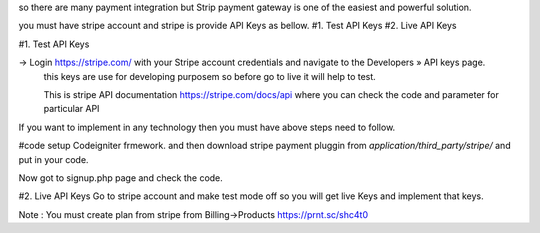 so there are many payment integration but Strip payment gateway is one of the easiest and powerful solution.

you must have stripe account and stripe is provide API Keys as bellow.
#1. Test API Keys
#2. Live API Keys


#1. Test API Keys

-> Login https://stripe.com/ with your Stripe account credentials and navigate to the Developers » API keys page.
 this keys are use for developing purposem so before go to live it will help to test.
 
 This is stripe API documentation https://stripe.com/docs/api where you can check the code and parameter for particular API 

If you want to implement in any technology then you must have above steps need to follow. 

#code
setup Codeigniter frmework. and then download stripe payment pluggin from `application/third_party/stripe/` and put in your code.

Now got to signup.php page and check the code.


#2. Live API Keys
Go to stripe account and make test mode off so you will get live Keys and implement that keys.


Note : You must create plan from stripe from Billing->Products https://prnt.sc/shc4t0
